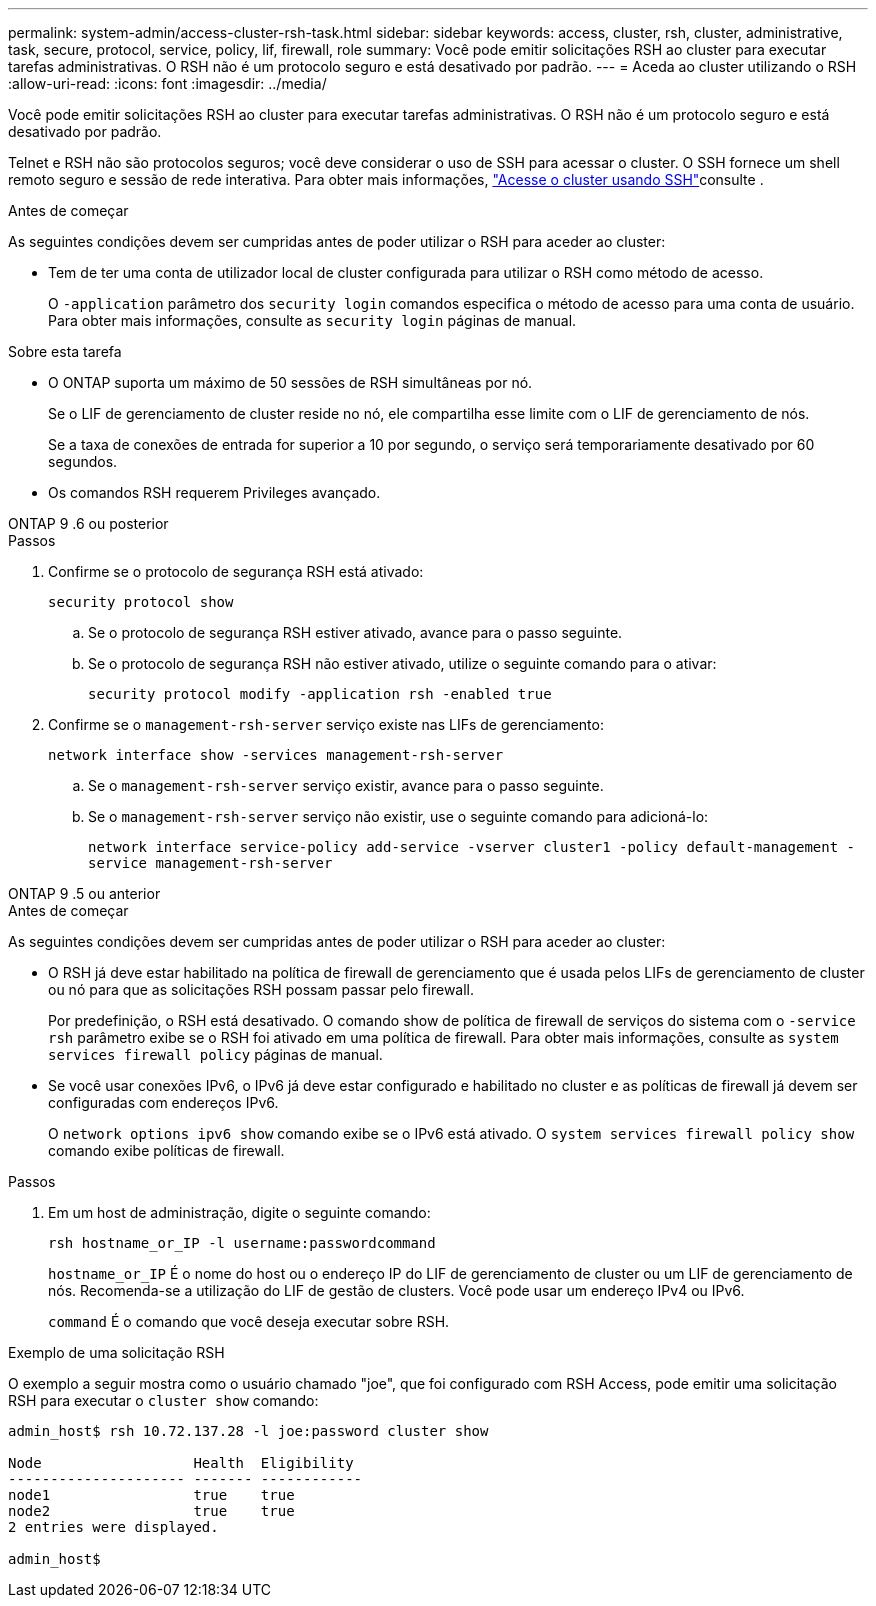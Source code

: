 ---
permalink: system-admin/access-cluster-rsh-task.html 
sidebar: sidebar 
keywords: access, cluster, rsh, cluster, administrative, task, secure, protocol, service, policy, lif, firewall, role 
summary: Você pode emitir solicitações RSH ao cluster para executar tarefas administrativas. O RSH não é um protocolo seguro e está desativado por padrão. 
---
= Aceda ao cluster utilizando o RSH
:allow-uri-read: 
:icons: font
:imagesdir: ../media/


[role="lead"]
Você pode emitir solicitações RSH ao cluster para executar tarefas administrativas. O RSH não é um protocolo seguro e está desativado por padrão.

Telnet e RSH não são protocolos seguros; você deve considerar o uso de SSH para acessar o cluster. O SSH fornece um shell remoto seguro e sessão de rede interativa. Para obter mais informações, link:./access-cluster-ssh-task.html["Acesse o cluster usando SSH"]consulte .

.Antes de começar
As seguintes condições devem ser cumpridas antes de poder utilizar o RSH para aceder ao cluster:

* Tem de ter uma conta de utilizador local de cluster configurada para utilizar o RSH como método de acesso.
+
O `-application` parâmetro dos `security login` comandos especifica o método de acesso para uma conta de usuário. Para obter mais informações, consulte as `security login` páginas de manual.



.Sobre esta tarefa
* O ONTAP suporta um máximo de 50 sessões de RSH simultâneas por nó.
+
Se o LIF de gerenciamento de cluster reside no nó, ele compartilha esse limite com o LIF de gerenciamento de nós.

+
Se a taxa de conexões de entrada for superior a 10 por segundo, o serviço será temporariamente desativado por 60 segundos.

* Os comandos RSH requerem Privileges avançado.


[role="tabbed-block"]
====
.ONTAP 9 .6 ou posterior
--
.Passos
. Confirme se o protocolo de segurança RSH está ativado:
+
`security protocol show`

+
.. Se o protocolo de segurança RSH estiver ativado, avance para o passo seguinte.
.. Se o protocolo de segurança RSH não estiver ativado, utilize o seguinte comando para o ativar:
+
`security protocol modify -application rsh -enabled true`



. Confirme se o `management-rsh-server` serviço existe nas LIFs de gerenciamento:
+
`network interface show -services management-rsh-server`

+
.. Se o `management-rsh-server` serviço existir, avance para o passo seguinte.
.. Se o `management-rsh-server` serviço não existir, use o seguinte comando para adicioná-lo:
+
`network interface service-policy add-service -vserver cluster1 -policy default-management -service management-rsh-server`





--
.ONTAP 9 .5 ou anterior
--
.Antes de começar
As seguintes condições devem ser cumpridas antes de poder utilizar o RSH para aceder ao cluster:

* O RSH já deve estar habilitado na política de firewall de gerenciamento que é usada pelos LIFs de gerenciamento de cluster ou nó para que as solicitações RSH possam passar pelo firewall.
+
Por predefinição, o RSH está desativado. O comando show de política de firewall de serviços do sistema com o `-service rsh` parâmetro exibe se o RSH foi ativado em uma política de firewall. Para obter mais informações, consulte as `system services firewall policy` páginas de manual.

* Se você usar conexões IPv6, o IPv6 já deve estar configurado e habilitado no cluster e as políticas de firewall já devem ser configuradas com endereços IPv6.
+
O `network options ipv6 show` comando exibe se o IPv6 está ativado. O `system services firewall policy show` comando exibe políticas de firewall.



.Passos
. Em um host de administração, digite o seguinte comando:
+
`rsh hostname_or_IP -l username:passwordcommand`

+
`hostname_or_IP` É o nome do host ou o endereço IP do LIF de gerenciamento de cluster ou um LIF de gerenciamento de nós. Recomenda-se a utilização do LIF de gestão de clusters. Você pode usar um endereço IPv4 ou IPv6.

+
`command` É o comando que você deseja executar sobre RSH.



--
====
.Exemplo de uma solicitação RSH
O exemplo a seguir mostra como o usuário chamado "joe", que foi configurado com RSH Access, pode emitir uma solicitação RSH para executar o `cluster show` comando:

[listing]
----

admin_host$ rsh 10.72.137.28 -l joe:password cluster show

Node                  Health  Eligibility
--------------------- ------- ------------
node1                 true    true
node2                 true    true
2 entries were displayed.

admin_host$
----